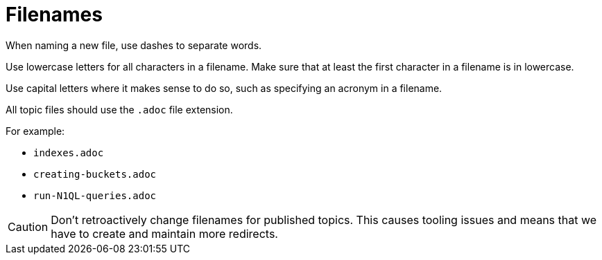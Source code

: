 = Filenames

When naming a new file, use dashes to separate words. 

Use lowercase letters for all characters in a filename. Make sure that at least the first character in a filename is in lowercase. 

Use capital letters where it makes sense to do so, such as specifying an acronym in a filename. 

All topic files should use the `.adoc` file extension.

For example: 

* `indexes.adoc`
* `creating-buckets.adoc`
* `run-N1QL-queries.adoc`

CAUTION: Don't retroactively change filenames for published topics. This causes tooling issues and means that we have to create and maintain more redirects.
